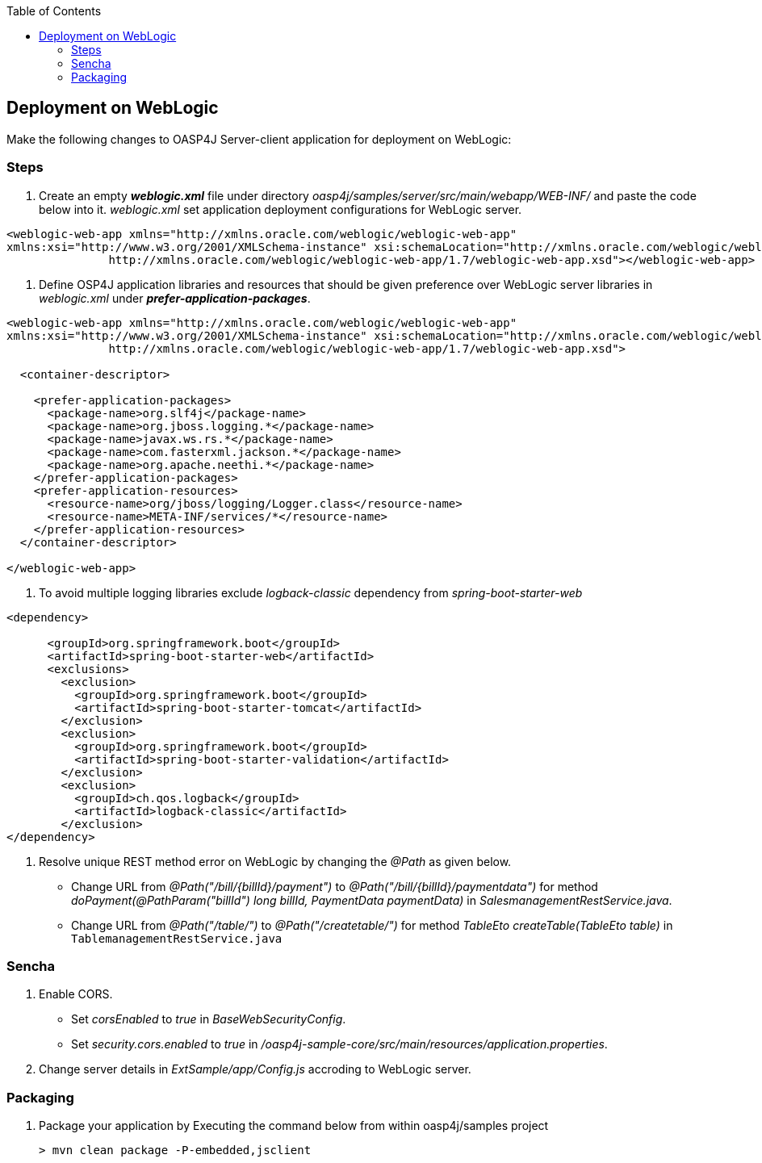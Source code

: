 :toc: macro
toc::[]

:doctype: book
:reproducible:
:source-highlighter: rouge
:listing-caption: Listing

== Deployment on WebLogic

Make the following changes to OASP4J Server-client application for deployment on WebLogic:

=== Steps

1. Create an empty **_weblogic.xml_** file under directory _oasp4j/samples/server/src/main/webapp/WEB-INF/_ and paste the code below into it. _weblogic.xml_  set application deployment configurations for WebLogic server.

[source,xml]
----
<weblogic-web-app xmlns="http://xmlns.oracle.com/weblogic/weblogic-web-app" 
xmlns:xsi="http://www.w3.org/2001/XMLSchema-instance" xsi:schemaLocation="http://xmlns.oracle.com/weblogic/weblogic-web-app 
               http://xmlns.oracle.com/weblogic/weblogic-web-app/1.7/weblogic-web-app.xsd"></weblogic-web-app>
----

2. Define OSP4J application libraries and resources that should be given preference over WebLogic server libraries in _weblogic.xml_ under **_prefer-application-packages_**. 

[source,xml]
----
<weblogic-web-app xmlns="http://xmlns.oracle.com/weblogic/weblogic-web-app" 
xmlns:xsi="http://www.w3.org/2001/XMLSchema-instance" xsi:schemaLocation="http://xmlns.oracle.com/weblogic/weblogic-web-app 
               http://xmlns.oracle.com/weblogic/weblogic-web-app/1.7/weblogic-web-app.xsd">
  
  <container-descriptor>
  
    <prefer-application-packages>
      <package-name>org.slf4j</package-name>
      <package-name>org.jboss.logging.*</package-name>
      <package-name>javax.ws.rs.*</package-name>
      <package-name>com.fasterxml.jackson.*</package-name>
      <package-name>org.apache.neethi.*</package-name>
    </prefer-application-packages>
    <prefer-application-resources>
      <resource-name>org/jboss/logging/Logger.class</resource-name>
      <resource-name>META-INF/services/*</resource-name>
    </prefer-application-resources>
  </container-descriptor>
  
</weblogic-web-app>
----

3. To avoid multiple logging libraries exclude _logback-classic_ dependency from _spring-boot-starter-web_ 

[source,xml]
----
<dependency>

      <groupId>org.springframework.boot</groupId>
      <artifactId>spring-boot-starter-web</artifactId>
      <exclusions>
        <exclusion>
          <groupId>org.springframework.boot</groupId>
          <artifactId>spring-boot-starter-tomcat</artifactId>
        </exclusion>
        <exclusion>
          <groupId>org.springframework.boot</groupId>
          <artifactId>spring-boot-starter-validation</artifactId>
        </exclusion>
        <exclusion>
          <groupId>ch.qos.logback</groupId>
          <artifactId>logback-classic</artifactId>
        </exclusion>
</dependency>
----

4. Resolve unique REST method error on WebLogic by changing the _@Path_ as given below.
   * Change URL from _@Path("/bill/{billId}/payment")_ to _@Path("/bill/{billId}/paymentdata")_ for method _doPayment(@PathParam("billId") long billId, PaymentData paymentData)_ in _SalesmanagementRestService.java_.
   * Change URL from _@Path("/table/")_ to _@Path("/createtable/")_ for method _TableEto createTable(TableEto table)_ in `TablemanagementRestService.java`

=== Sencha

5. Enable CORS.
   * Set _corsEnabled_ to _true_ in _BaseWebSecurityConfig_.
   * Set _security.cors.enabled_ to _true_ in _/oasp4j-sample-core/src/main/resources/application.properties_.
6. Change server details in _ExtSample/app/Config.js_ accroding to WebLogic server.

=== Packaging

1. Package your application by Executing the command below from within oasp4j/samples project

   > mvn clean package -P-embedded,jsclient